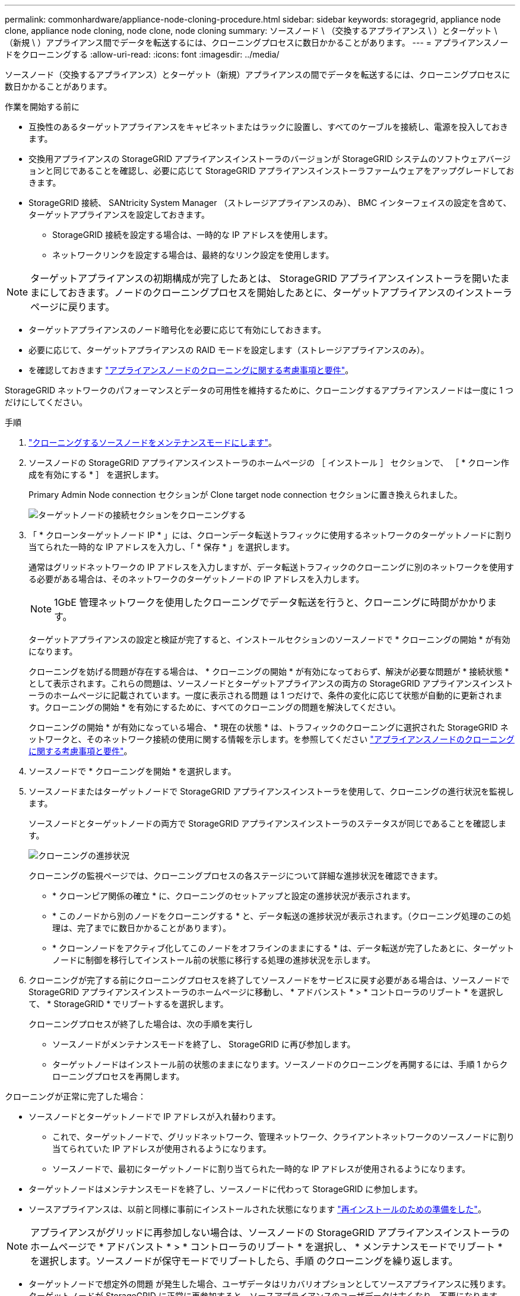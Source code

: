 ---
permalink: commonhardware/appliance-node-cloning-procedure.html 
sidebar: sidebar 
keywords: storagegrid, appliance node clone, appliance node cloning, node clone, node cloning 
summary: ソースノード \ （交換するアプライアンス \ ）とターゲット \ （新規 \ ）アプライアンス間でデータを転送するには、クローニングプロセスに数日かかることがあります。 
---
= アプライアンスノードをクローニングする
:allow-uri-read: 
:icons: font
:imagesdir: ../media/


[role="lead"]
ソースノード（交換するアプライアンス）とターゲット（新規）アプライアンスの間でデータを転送するには、クローニングプロセスに数日かかることがあります。

.作業を開始する前に
* 互換性のあるターゲットアプライアンスをキャビネットまたはラックに設置し、すべてのケーブルを接続し、電源を投入しておきます。
* 交換用アプライアンスの StorageGRID アプライアンスインストーラのバージョンが StorageGRID システムのソフトウェアバージョンと同じであることを確認し、必要に応じて StorageGRID アプライアンスインストーラファームウェアをアップグレードしておきます。
* StorageGRID 接続、 SANtricity System Manager （ストレージアプライアンスのみ）、 BMC インターフェイスの設定を含めて、ターゲットアプライアンスを設定しておきます。
+
** StorageGRID 接続を設定する場合は、一時的な IP アドレスを使用します。
** ネットワークリンクを設定する場合は、最終的なリンク設定を使用します。





NOTE: ターゲットアプライアンスの初期構成が完了したあとは、 StorageGRID アプライアンスインストーラを開いたままにしておきます。ノードのクローニングプロセスを開始したあとに、ターゲットアプライアンスのインストーラページに戻ります。

* ターゲットアプライアンスのノード暗号化を必要に応じて有効にしておきます。
* 必要に応じて、ターゲットアプライアンスの RAID モードを設定します（ストレージアプライアンスのみ）。
* を確認しておきます link:considerations-and-requirements-for-appliance-node-cloning.html["アプライアンスノードのクローニングに関する考慮事項と要件"]。


StorageGRID ネットワークのパフォーマンスとデータの可用性を維持するために、クローニングするアプライアンスノードは一度に 1 つだけにしてください。

.手順
. link:../maintain/placing-appliance-into-maintenance-mode.html["クローニングするソースノードをメンテナンスモードにします"]。
. ソースノードの StorageGRID アプライアンスインストーラのホームページの ［ インストール ］ セクションで、 ［ * クローン作成を有効にする * ］ を選択します。
+
Primary Admin Node connection セクションが Clone target node connection セクションに置き換えられました。

+
image::../media/clone_peer_node_connection_section.png[ターゲットノードの接続セクションをクローニングする]

. 「 * クローンターゲットノード IP * 」には、クローンデータ転送トラフィックに使用するネットワークのターゲットノードに割り当てられた一時的な IP アドレスを入力し、「 * 保存 * 」を選択します。
+
通常はグリッドネットワークの IP アドレスを入力しますが、データ転送トラフィックのクローニングに別のネットワークを使用する必要がある場合は、そのネットワークのターゲットノードの IP アドレスを入力します。

+

NOTE: 1GbE 管理ネットワークを使用したクローニングでデータ転送を行うと、クローニングに時間がかかります。

+
ターゲットアプライアンスの設定と検証が完了すると、インストールセクションのソースノードで * クローニングの開始 * が有効になります。

+
クローニングを妨げる問題が存在する場合は、 * クローニングの開始 * が有効になっておらず、解決が必要な問題が * 接続状態 * として表示されます。これらの問題は、ソースノードとターゲットアプライアンスの両方の StorageGRID アプライアンスインストーラのホームページに記載されています。一度に表示される問題 は 1 つだけで、条件の変化に応じて状態が自動的に更新されます。クローニングの開始 * を有効にするために、すべてのクローニングの問題を解決してください。

+
クローニングの開始 * が有効になっている場合、 * 現在の状態 * は、トラフィックのクローニングに選択された StorageGRID ネットワークと、そのネットワーク接続の使用に関する情報を示します。を参照してください link:considerations-and-requirements-for-appliance-node-cloning.html["アプライアンスノードのクローニングに関する考慮事項と要件"]。

. ソースノードで * クローニングを開始 * を選択します。
. ソースノードまたはターゲットノードで StorageGRID アプライアンスインストーラを使用して、クローニングの進行状況を監視します。
+
ソースノードとターゲットノードの両方で StorageGRID アプライアンスインストーラのステータスが同じであることを確認します。

+
image::../media/cloning_progress.png[クローニングの進捗状況]

+
クローニングの監視ページでは、クローニングプロセスの各ステージについて詳細な進捗状況を確認できます。

+
** * クローンピア関係の確立 * に、クローニングのセットアップと設定の進捗状況が表示されます。
** * このノードから別のノードをクローニングする * と、データ転送の進捗状況が表示されます。（クローニング処理のこの処理は、完了までに数日かかることがあります）。
** * クローンノードをアクティブ化してこのノードをオフラインのままにする * は、データ転送が完了したあとに、ターゲットノードに制御を移行してインストール前の状態に移行する処理の進捗状況を示します。


. クローニングが完了する前にクローニングプロセスを終了してソースノードをサービスに戻す必要がある場合は、ソースノードで StorageGRID アプライアンスインストーラのホームページに移動し、 * アドバンスト * > * コントローラのリブート * を選択して、 * StorageGRID * でリブートするを選択します。
+
クローニングプロセスが終了した場合は、次の手順を実行し

+
** ソースノードがメンテナンスモードを終了し、 StorageGRID に再び参加します。
** ターゲットノードはインストール前の状態のままになります。ソースノードのクローニングを再開するには、手順 1 からクローニングプロセスを再開します。




クローニングが正常に完了した場合：

* ソースノードとターゲットノードで IP アドレスが入れ替わります。
+
** これで、ターゲットノードで、グリッドネットワーク、管理ネットワーク、クライアントネットワークのソースノードに割り当てられていた IP アドレスが使用されるようになります。
** ソースノードで、最初にターゲットノードに割り当てられた一時的な IP アドレスが使用されるようになります。


* ターゲットノードはメンテナンスモードを終了し、ソースノードに代わって StorageGRID に参加します。
* ソースアプライアンスは、以前と同様に事前にインストールされた状態になります link:../maintain/preparing-appliance-for-reinstallation-platform-replacement-only.html["再インストールのための準備をした"]。



NOTE: アプライアンスがグリッドに再参加しない場合は、ソースノードの StorageGRID アプライアンスインストーラのホームページで * アドバンスト * > * コントローラのリブート * を選択し、 * メンテナンスモードでリブート * を選択します。ソースノードが保守モードでリブートしたら、手順 のクローニングを繰り返します。

* ターゲットノードで想定外の問題 が発生した場合、ユーザデータはリカバリオプションとしてソースアプライアンスに残ります。ターゲットノードが StorageGRID に正常に再参加すると、ソースアプライアンスのユーザデータは古くなり、不要になります。
+
ソースアプライアンスを別のグリッドに新しいノードとしてインストールまたは拡張すると、古いユーザデータが上書きされます。

+
ソースアプライアンスのコントローラ設定をリセットして、このデータにアクセスできないようにすることもできます。

+
.. を開きます link:../installconfig/accessing-storagegrid-appliance-installer.html["StorageGRID アプライアンスインストーラ"] ソースアプライアンスの場合：ターゲットノードに最初に割り当てられた一時的なIPアドレスを使用します。
.. [ヘルプ]*>*[サポートおよびデバッグツール]*を選択します。
.. [Reset Storage Controller Configuration]*を選択します。
+

NOTE: ストレージコントローラ構成のリセットについては、必要に応じてテクニカルサポートにお問い合わせください。

+

NOTE: データを上書きしたりコントローラ構成をリセットしたりすると、古いデータを取得しにくくなったり不可能になったりします。ただし、どちらの方法でもソースアプライアンスからデータを安全に削除することはできません。完全消去が必要な場合は、データ消去ツールまたはサービスを使用して、ソースアプライアンスからデータを完全かつ安全に削除します。





可能です

* 追加のクローニング処理では、ソースアプライアンスをターゲットとして使用します。追加の設定は必要ありません。このアプライアンスには、最初のクローンターゲット用に指定された一時的な IP アドレスがすでに割り当てられています。
* ソースアプライアンスを新しいアプライアンスノードとして設置し、セットアップする。
* ソースアプライアンスが StorageGRID で使用されなくなった場合は、破棄します。

